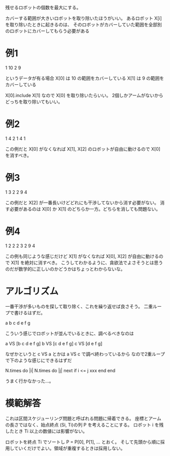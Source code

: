 残せるロボットの個数を最大にする。

カバーする範囲が大きいロボットを取り除いたほうがいい。
あるロボット X[i] を取り除いたときに起きるのは、
そのロボットがカバーしていた範囲を全部別のロボットにカバーしてもらう必要がある

* 例1

1 10
2 9

というデータが有る場合
X[0] は 10 の範囲をカバーしている
X[1] は 9 の範囲をカバーしている

X[0].include X[1] なので X[0] を取り除いたらいい。
2個しかアームがないからどっちを取り除いてもいい。

* 例2

1 4
2 1
4 1

この例だと X[0] がなくなれば X[1], X[2] のロボットが自由に動けるので X[0] を消すべき。

* 例3

1 3
2 2
9 4

この例だと X[2] が一番長いけどどれにも干渉してないから消す必要がない。
消す必要があるのは X[0] か X[1] のどちらか一方。どちらを消しても問題ない。
* 例4

1 2
2 2
3 2
9 4

この例も同じような感じだけど X[1] がなくなれば X[0], X[2] が自由に動けるので X[1] を絶対に消すべき。
こうしてわかるように、貪欲法でよさそうとは思うのだが数学的に正しいのかどうかはちょっとわからないな。

* アルゴリズム

一番干渉が多いものを探して取り除く、これを繰り返せば良さそう。
二重ループで書けるはずだ。

a b c d e f g

こういう感じでロボットが並んでいるときに、調べるべきなのは

a VS [b c d e f g]
b VS [c d e f g]
c VS [d e f g]

なぜかというと c VS a とかは a VS c で調べ終わっているから
なので2重ループで下のような感じにできるはずだ

  N.times do |i|
    N.times do |j|
      next if i <= j
      xxx
    end
  end

うまく行かなかった…。

* 模範解答

これは区間スケジューリング問題と呼ばれる問題に帰着できる。
座標とアームの長さではなく、始点終点 (Si, Ti)の列 P を考えることにする。
ロボット i を残したとき Ti 以上の数値には影響がない。

ロボットを終点 Ti でソートし P = P[0], P[1], ... とおく。
そして先頭から順に採用していくだけでよい。領域が重複するときは採用しない。
